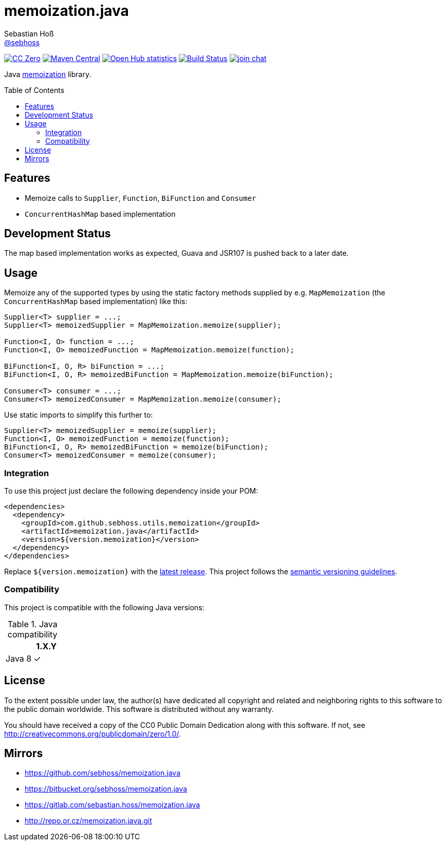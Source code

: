 = memoization.java
Sebastian Hoß <https://github.com/sebhoss[@sebhoss]>
:github-org: sebhoss
:project-name: memoization.java
:project-group: com.github.sebhoss.utils.memoization
:toc:
:toc-placement: preamble

image:https://img.shields.io/badge/license-cc%20zero-000000.svg["CC Zero", link="http://creativecommons.org/publicdomain/zero/1.0/"]
image:https://img.shields.io/maven-central/v/{project-group}/{project-name}.svg?style=flat-square["Maven Central", link="https://maven-badges.herokuapp.com/maven-central/{project-group}/{project-name}"]
image:https://www.openhub.net/p/memoization-java/widgets/project_thin_badge.gif["Open Hub statistics", link="https://www.openhub.net/p/memoization-java"]
image:https://img.shields.io/travis/{github-org}/{project-name}/master.svg?style=flat-square["Build Status", link="https://travis-ci.org/{github-org}/{project-name}"]
image:https://img.shields.io/gitter/room/{github-org}/{project-name}.svg?style=flat-square["join chat", link="https://gitter.im/{github-org}/{project-name}"]

Java link:https://en.wikipedia.org/wiki/Memoization[memoization] library.

== Features

* Memoize calls to `Supplier`, `Function`, `BiFunction` and `Consumer`
* `ConcurrentHashMap` based implementation

== Development Status

The map based implementation works as expected, Guava and JSR107 is pushed back to a later date.

== Usage

Memoize any of the supported types by using the static factory methods supplied by e.g. `MapMemoization` (the `ConcurrentHashMap` based implementation) like this:

[source, java]
----
Supplier<T> supplier = ...;
Supplier<T> memoizedSupplier = MapMemoization.memoize(supplier);

Function<I, O> function = ...;
Function<I, O> memoizedFunction = MapMemoization.memoize(function);

BiFunction<I, O, R> biFunction = ...;
BiFunction<I, O, R> memoizedBiFunction = MapMemoization.memoize(biFunction);

Consumer<T> consumer = ...;
Consumer<T> memoizedConsumer = MapMemoization.memoize(consumer);
----

Use static imports to simplify this further to:

[source, java]
----
Supplier<T> memoizedSupplier = memoize(supplier);
Function<I, O> memoizedFunction = memoize(function);
BiFunction<I, O, R> memoizedBiFunction = memoize(biFunction);
Consumer<T> memoizedConsumer = memoize(consumer);
----

=== Integration

To use this project just declare the following dependency inside your POM:

[source, xml]
----
<dependencies>
  <dependency>
    <groupId>com.github.sebhoss.utils.memoization</groupId>
    <artifactId>memoization.java</artifactId>
    <version>${version.memoization}</version>
  </dependency>
</dependencies>
----

Replace `${version.memoization}` with the link:http://search.maven.org/#search%7Cga%7C1%7Cg%3Acom.github.sebhoss.utils.memoization%20a%3Amemoization.java[latest release]. This project follows the link:http://semver.org/[semantic versioning guidelines].

=== Compatibility

This project is compatible with the following Java versions:

.Java compatibility
|===
| | 1.X.Y

| Java 8
| ✓
|===

== License

To the extent possible under law, the author(s) have dedicated all copyright
and related and neighboring rights to this software to the public domain
worldwide. This software is distributed without any warranty.

You should have received a copy of the CC0 Public Domain Dedication along
with this software. If not, see http://creativecommons.org/publicdomain/zero/1.0/.

== Mirrors

* https://github.com/sebhoss/memoization.java
* https://bitbucket.org/sebhoss/memoization.java
* https://gitlab.com/sebastian.hoss/memoization.java
* http://repo.or.cz/memoization.java.git
